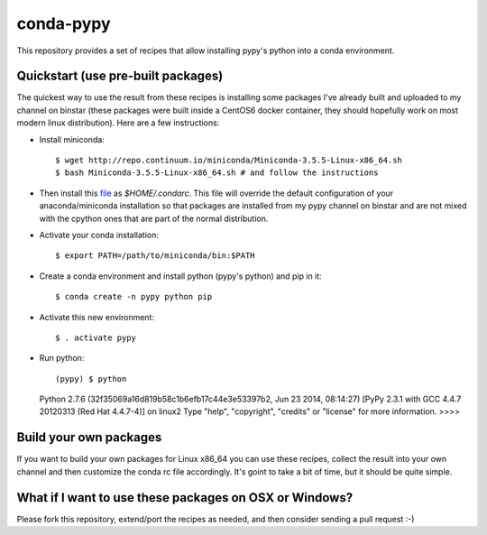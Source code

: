 conda-pypy
==========

This repository provides a set of recipes that allow installing pypy's python into a conda environment.

Quickstart (use pre-built packages)
-----------------------------------

The quickest way to use the result from these recipes is installing some packages I've already built and uploaded to my channel on binstar (these packages were built inside a CentOS6 docker container, they should hopefully work on most modern linux distribution). Here are a few instructions:

* Install miniconda::
  
  $ wget http://repo.continuum.io/miniconda/Miniconda-3.5.5-Linux-x86_64.sh
  $ bash Miniconda-3.5.5-Linux-x86_64.sh # and follow the instructions

* Then install this `file <https://raw.githubusercontent.com/rvianello/conda-pypy/master/condarc>`_ as `$HOME/.condarc`. This file will override the default configuration of your anaconda/miniconda installation so that packages are installed from my pypy channel on binstar and are not mixed with the cpython ones that are part of the normal distribution.

* Activate your conda installation::
  
  $ export PATH=/path/to/miniconda/bin:$PATH

* Create a conda environment and install python (pypy's python) and pip in it::
  
  $ conda create -n pypy python pip

* Activate this new environment::
  
  $ . activate pypy

* Run python::
  
  (pypy) $ python
  Python 2.7.6 (32f35069a16d819b58c1b6efb17c44e3e53397b2, Jun 23 2014, 08:14:27)
  [PyPy 2.3.1 with GCC 4.4.7 20120313 (Red Hat 4.4.7-4)] on linux2
  Type "help", "copyright", "credits" or "license" for more information.
  >>>> 

Build your own packages
-----------------------

If you want to build your own packages for Linux x86_64 you can use these recipes, collect the result into your own channel and then customize the conda rc file accordingly. It's goint to take a bit of time, but it should be quite simple.

What if I want to use these packages on OSX or Windows?
-------------------------------------------------------

Please fork this repository, extend/port the recipes as needed, and then consider sending a pull request :-)
